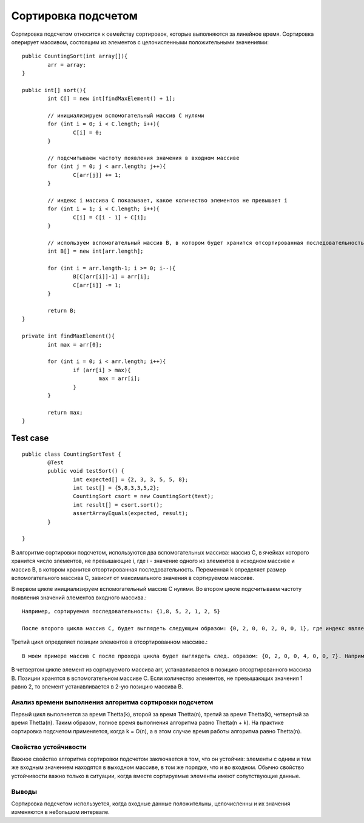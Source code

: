 Сортировка подсчетом
========================

Сортировка подсчетом относится к семейству сортировок, которые выполняются за линейное время. Сортировка оперирует массивом, состоящим из элементов с целочисленными положительными значениями::

	public CountingSort(int array[]){
		arr = array;
	}	
	
	public int[] sort(){
		int C[] = new int[findMaxElement() + 1];
		
		// инициализируем вспомогательный массив C нулями
		for (int i = 0; i < C.length; i++){
			C[i] = 0;
		}
		
		// подсчитываем частоту появления значения в входном массиве
		for (int j = 0; j < arr.length; j++){
			C[arr[j]] += 1;
		}
		
		// индекс i массива С показывает, какое количество элементов не превышает i
		for (int i = 1; i < C.length; i++){
			C[i] = C[i - 1] + C[i];
		}
		
		// используем вспомогательный массив B, в котором будет хранится отсортированная последовательность
		int B[] = new int[arr.length];
		
		for (int i = arr.length-1; i >= 0; i--){
			B[C[arr[i]]-1] = arr[i];
			C[arr[i]] -= 1;
		}
		
		return B;
	}
	
	private int findMaxElement(){
		int max = arr[0];
		
		for (int i = 0; i < arr.length; i++){
			if (arr[i] > max){
				max = arr[i];
			}
		}
		
		return max;
	}

Test case
^^^^^^^^^^^^^^^^^^
::

	public class CountingSortTest {
		@Test
		public void testSort() {
			int expected[] = {2, 3, 3, 5, 5, 8};
			int test[] = {5,8,3,3,5,2};
			CountingSort csort = new CountingSort(test);
			int result[] = csort.sort();
			assertArrayEquals(expected, result);
		}

	}

В алгоритме сортировки подсчетом, используются два вспомогательных массива: массив C, в ячейках которого хранится число элементов, не превышающие i, где i - значение одного из элементов в исходном массиве и массив B, в котором хранится отсортированная последовательность. Переменная k определяет размер вспомогательного массива C, зависит от максимального значения в сортируемом массиве.

В первом цикле инициализируем вспомогательный массив C нулями. Во втором цикле подсчитываем частоту появления значений элементов входного массива.::

	Например, сортируемая последовательность: {1,8, 5, 2, 1, 2, 5}
	
	После второго цикла массив C, будет выглядеть следующим образом: {0, 2, 0, 0, 2, 0, 0, 1}, где индекс является значением одного из элементов в сортируемой массиве. Т.е. значение 0 встречается 0 раз, значение 1 встречается 2 раза и т.д.	 

Третий цикл определяет позиции элементов в отсортированном массиве.::

	В моем примере массив C после прохода цикла будет выглядеть след. образом: {0, 2, 0, 0, 4, 0, 0, 7}. Например, количество элементов, не превышающих значения 1 равно 2, или количество элементов, не превышающих значения 7 равно 7.

В четвертом цикле элемент из сортируемого массива arr, устанавливается в позицию отсортированного массива B. Позиции хранятся в вспомогательном массиве C. Если количество элементов, не превышающих значения 1 равно 2, то элемент устанавливается в 2-ую позицию массива B.	


Анализ времени выполнения алгоритма сортировки подсчетом
--------------------------------------------------------

Первый цикл выполняется за время Thetta(k), второй за время Thetta(n), третий за время Thetta(k), четвертый за время Thetta(n). Таким образом, полное время выполнения алгоритма равно Thetta(n + k). На практике сортировка подсчетом применяется, когда k = O(n), а в этом случае время работы алгоритма равно Thetta(n).

Свойство устойчивости
---------------------
Важное свойство алгоритма сортировки подсчетом заключается в том, что он устойчив: элементы с одним и тем же входным значением находятся в выходном массиве, в том же порядке, что и во входном. Обычно свойство устойчивости важно только в ситуации, когда вместе сортируемые элементы имеют сопутствующие данные.


Выводы
-------------------

Сортировка подсчетом используется, когда входные данные положительны, целочисленны и их значения изменяются в небольшом интервале. 

